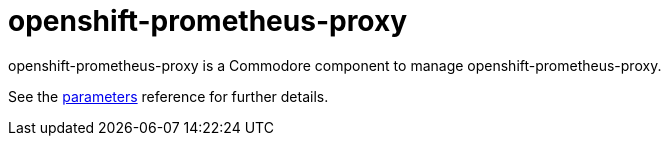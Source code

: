 = openshift-prometheus-proxy

openshift-prometheus-proxy is a Commodore component to manage openshift-prometheus-proxy.

See the xref:references/parameters.adoc[parameters] reference for further details.
